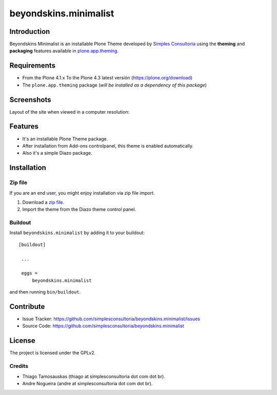 ======================
beyondskins.minimalist
======================

Introduction
============

Beyondskins Minimalist is an installable Plone Theme developed by 
`Simples Consultoria`_ using the **theming** and **packaging** 
features available in `plone.app.theming`_.


Requirements
============

- From the Plone 4.1.x To the Plone 4.3 latest versión (https://plone.org/download)
- The ``plone.app.theming`` package (*will be installed as a dependency of this package*)


Screenshots
===========

Layout of the site when viewed in a computer resolution:

.. image:: https://github.com/plone-ve/beyondskins.minimalist/raw/master/beyondskins/minimalist/static/preview.png


Features
========

- It's an installable Plone Theme package.
- After installation from Add-ons controlpanel, this theme is enabled automatically.
- Also it's a simple Diazo package.


Installation
============

Zip file
--------

If you are an end user, you might enjoy installation via zip file import.

1. Download a `zip file <https://github.com/simplesconsultoria/beyondskins.minimalist/raw/master/beyondskins.minimalist.zip>`_.
2. Import the theme from the Diazo theme control panel.

Buildout
--------

Install ``beyondskins.minimalist`` by adding it to your buildout: ::

   [buildout]

    ...

    eggs =
        beyondskins.minimalist


and then running ``bin/buildout``.


Contribute
==========

- Issue Tracker: https://github.com/simplesconsultoria/beyondskins.minimalist/issues
- Source Code: https://github.com/simplesconsultoria/beyondskins.minimalist


License
=======

The project is licensed under the GPLv2.

Credits
-------

- Thiago Tamosauskas (thiago at simplesconsultoria dot com dot br).
- Andre Nogueira (andre at simplesconsultoria dot com dot br).

.. _`Simples Consultoria`: http://www.simplesconsultoria.com.br/
.. _`plone.app.theming`: https://pypi.org/project/plone.app.theming/

